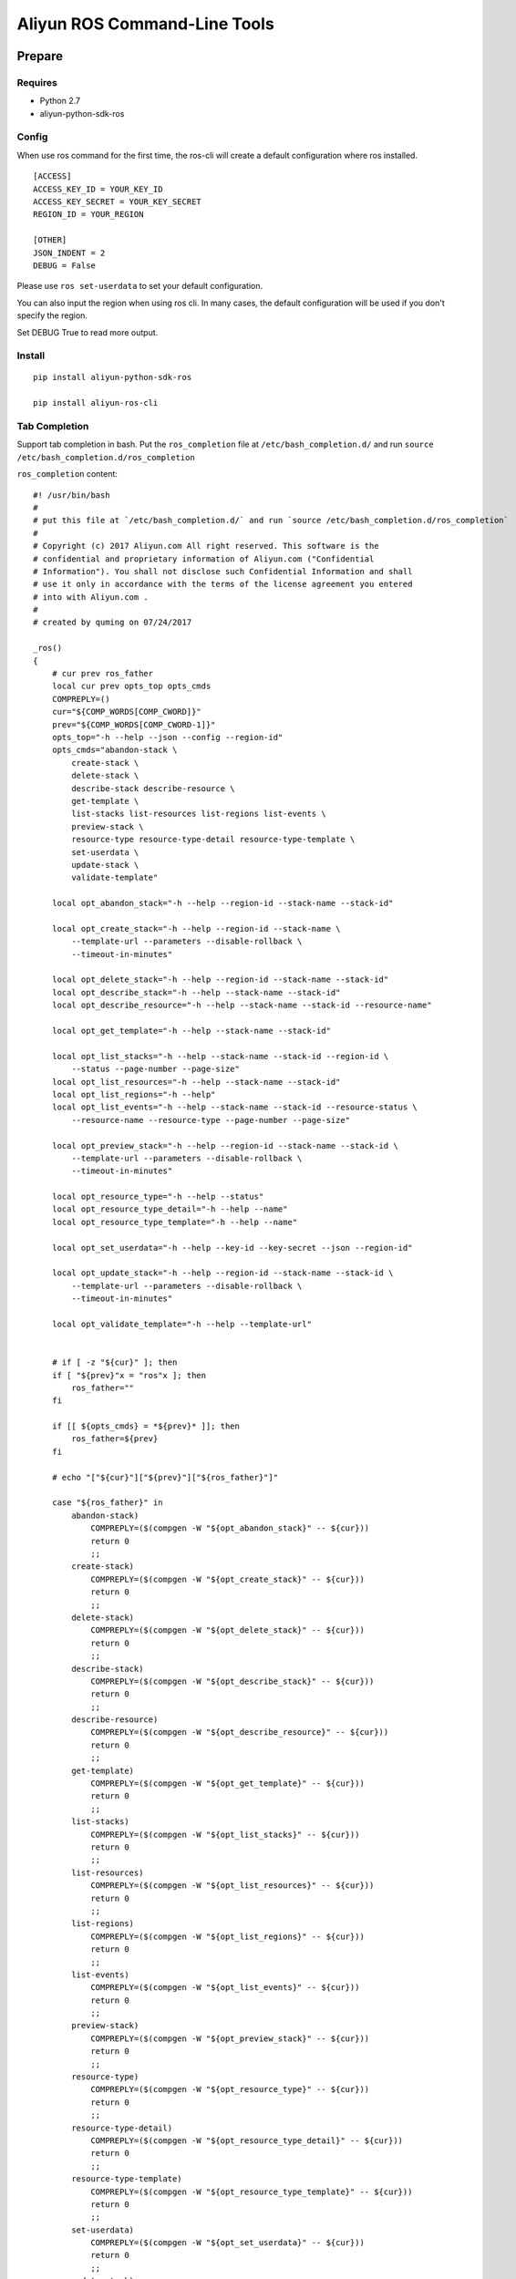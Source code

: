 Aliyun ROS Command-Line Tools
=============================

Prepare
-------

Requires
~~~~~~~~

-  Python 2.7
-  aliyun-python-sdk-ros

Config
~~~~~~

When use ros command for the first time, the ros-cli will create a
default configuration where ros installed.

::

    [ACCESS]
    ACCESS_KEY_ID = YOUR_KEY_ID
    ACCESS_KEY_SECRET = YOUR_KEY_SECRET
    REGION_ID = YOUR_REGION

    [OTHER]
    JSON_INDENT = 2
    DEBUG = False

Please use ``ros set-userdata`` to set your default configuration.

You can also input the region when using ros cli. In many cases, the
default configuration will be used if you don't specify the region.

Set DEBUG True to read more output.

Install
~~~~~~~

::

    pip install aliyun-python-sdk-ros

    pip install aliyun-ros-cli

Tab Completion
~~~~~~~~~~~~~~

Support tab completion in bash. Put the ``ros_completion`` file at ``/etc/bash_completion.d/`` 
and run ``source /etc/bash_completion.d/ros_completion``

``ros_completion`` content:

::

    #! /usr/bin/bash
    #
    # put this file at `/etc/bash_completion.d/` and run `source /etc/bash_completion.d/ros_completion`
    #
    # Copyright (c) 2017 Aliyun.com All right reserved. This software is the
    # confidential and proprietary information of Aliyun.com ("Confidential
    # Information"). You shall not disclose such Confidential Information and shall
    # use it only in accordance with the terms of the license agreement you entered
    # into with Aliyun.com .
    #
    # created by quming on 07/24/2017

    _ros()
    {
        # cur prev ros_father
        local cur prev opts_top opts_cmds
        COMPREPLY=()
        cur="${COMP_WORDS[COMP_CWORD]}"
        prev="${COMP_WORDS[COMP_CWORD-1]}"
        opts_top="-h --help --json --config --region-id"
        opts_cmds="abandon-stack \
            create-stack \
            delete-stack \
            describe-stack describe-resource \
            get-template \
            list-stacks list-resources list-regions list-events \
            preview-stack \
            resource-type resource-type-detail resource-type-template \
            set-userdata \
            update-stack \
            validate-template"

        local opt_abandon_stack="-h --help --region-id --stack-name --stack-id"

        local opt_create_stack="-h --help --region-id --stack-name \
            --template-url --parameters --disable-rollback \
            --timeout-in-minutes"

        local opt_delete_stack="-h --help --region-id --stack-name --stack-id"
        local opt_describe_stack="-h --help --stack-name --stack-id"
        local opt_describe_resource="-h --help --stack-name --stack-id --resource-name"

        local opt_get_template="-h --help --stack-name --stack-id"

        local opt_list_stacks="-h --help --stack-name --stack-id --region-id \
            --status --page-number --page-size"
        local opt_list_resources="-h --help --stack-name --stack-id"
        local opt_list_regions="-h --help"
        local opt_list_events="-h --help --stack-name --stack-id --resource-status \
            --resource-name --resource-type --page-number --page-size"

        local opt_preview_stack="-h --help --region-id --stack-name --stack-id \
            --template-url --parameters --disable-rollback \
            --timeout-in-minutes"

        local opt_resource_type="-h --help --status"
        local opt_resource_type_detail="-h --help --name"
        local opt_resource_type_template="-h --help --name"

        local opt_set_userdata="-h --help --key-id --key-secret --json --region-id"

        local opt_update_stack="-h --help --region-id --stack-name --stack-id \
            --template-url --parameters --disable-rollback \
            --timeout-in-minutes"

        local opt_validate_template="-h --help --template-url"


        # if [ -z "${cur}" ]; then
        if [ "${prev}"x = "ros"x ]; then
            ros_father=""
        fi

        if [[ ${opts_cmds} = *${prev}* ]]; then
            ros_father=${prev}
        fi

        # echo "["${cur}"]["${prev}"]["${ros_father}"]"

        case "${ros_father}" in
            abandon-stack)
                COMPREPLY=($(compgen -W "${opt_abandon_stack}" -- ${cur}))
                return 0
                ;;
            create-stack)
                COMPREPLY=($(compgen -W "${opt_create_stack}" -- ${cur}))
                return 0
                ;;
            delete-stack)
                COMPREPLY=($(compgen -W "${opt_delete_stack}" -- ${cur}))
                return 0
                ;;
            describe-stack)
                COMPREPLY=($(compgen -W "${opt_describe_stack}" -- ${cur}))
                return 0
                ;;
            describe-resource)
                COMPREPLY=($(compgen -W "${opt_describe_resource}" -- ${cur}))
                return 0
                ;;
            get-template)
                COMPREPLY=($(compgen -W "${opt_get_template}" -- ${cur}))
                return 0
                ;;
            list-stacks)
                COMPREPLY=($(compgen -W "${opt_list_stacks}" -- ${cur}))
                return 0
                ;;
            list-resources)
                COMPREPLY=($(compgen -W "${opt_list_resources}" -- ${cur}))
                return 0
                ;;
            list-regions)
                COMPREPLY=($(compgen -W "${opt_list_regions}" -- ${cur}))
                return 0
                ;;
            list-events)
                COMPREPLY=($(compgen -W "${opt_list_events}" -- ${cur}))
                return 0
                ;;
            preview-stack)
                COMPREPLY=($(compgen -W "${opt_preview_stack}" -- ${cur}))
                return 0
                ;;
            resource-type)
                COMPREPLY=($(compgen -W "${opt_resource_type}" -- ${cur}))
                return 0
                ;;
            resource-type-detail)
                COMPREPLY=($(compgen -W "${opt_resource_type_detail}" -- ${cur}))
                return 0
                ;;
            resource-type-template)
                COMPREPLY=($(compgen -W "${opt_resource_type_template}" -- ${cur}))
                return 0
                ;;
            set-userdata)
                COMPREPLY=($(compgen -W "${opt_set_userdata}" -- ${cur}))
                return 0
                ;;
            update-stack)
                COMPREPLY=($(compgen -W "${opt_update_stack}" -- ${cur}))
                return 0
                ;;
            validate-template)
                COMPREPLY=($(compgen -W "${opt_validate_template}" -- ${cur}))
                return 0
                ;;
            *)
                if [[ ${cur} == -* ]] ; then
                    COMPREPLY=($(compgen -W "${opts_top}" -- ${cur}))
                    return 0
                else
                    COMPREPLY=($(compgen -W "${opts_cmds}" -- ${cur}))
                    return 0
                fi
            ;;
        esac
    }

    complete -F _ros ros

Help
----

If you want more details, please visit `ROS
API <https://help.aliyun.com/document_detail/28898.html?spm=5176.doc28910.3.2.NjqtWX>`__.

Top Class Commands
~~~~~~~~~~~~~~~~~~

::

    $ ros -h
    usage: ros [-h] [--config CONFIG_FILE] [--json] [--region-id REGION_ID]  ...

    optional arguments:
      -h, --help            show this help message and exit
      --config CONFIG_FILE  Location of config file
      --json                Print results as JSON format
      --region-id REGION_ID
                            Region ID, if not set, use config file's field

    commands:

        set-userdata        Set default Aliyun access info
        create-stack        Creates a stack as specified in the template
        delete-stack        Deletes the specified stack
        update-stack        Update a stack as specified in the template
        preview-stack       Preview a stack as specified in the template
        abandon-stack       Abandon the specified stack
        list-stacks         Returns the summary information for stacks whose
                            status matches the specified StackStatusFilter
        describe-stack      Returns the description for the specified stack
        list-resources      Returns descriptions of all resources of the specified
                            stack
        describe-resource   Returns a description of the specified resource in the
                            specified stack
        resource-type       Returns types of resources
        resource-type-detail
                            Returns detail of the specific resource type
        resource-type-template
                            Returns template of the specific resource type
        get-template        Returns the template body for a specified stack
        validate-template   Validates a specified template
        list-regions        Returns all regions avaliable
        list-events         Returns all stack related events for a specified stack
                            in reverse chronological order

Commands on stacks
~~~~~~~~~~~~~~~~~~

Create stack
^^^^^^^^^^^^

::

    $ ros create-stack -h
    usage: ros create-stack [-h] [--region-id REGION_ID] --stack-name STACK_NAME
                            --template-url TEMPLATE_URL [--parameters PARAMETERS]
                            [--disable-rollback DISABLE_ROLLBACK]
                            [--timeout-in-minutes TIMEOUT_IN_MINUTES]

    optional arguments:
      -h, --help            show this help message and exit
      --region-id REGION_ID
                            The region that is associated with the stack
      --stack-name STACK_NAME
                            The name that is associated with the stack
      --template-url TEMPLATE_URL
                            Location of file containing the template body
      --parameters PARAMETERS
                            A list of Parameter structures that specify input
                            parameters for the stack. Synatax: key=value,key=value
      --disable-rollback DISABLE_ROLLBACK
                            Set to true to disable rollback of the stack if stack
                            creation failed
      --timeout-in-minutes TIMEOUT_IN_MINUTES
                            The amount of time that can pass before the stack
                            status becomes CREATE_FAILED

Delete stack
^^^^^^^^^^^^

::

    $ ros delete-stack -h
    usage: ros delete-stack [-h] --region-id REGION_ID --stack-name STACK_NAME
                            --stack-id STACK_ID

    optional arguments:
      -h, --help            show this help message and exit
      --region-id REGION_ID
                            The region that is associated with the stack
      --stack-name STACK_NAME
                            The name that is associated with the stack
      --stack-id STACK_ID   The id that is associated with the stack

Update stack
^^^^^^^^^^^^

::

    $ ros update-stack -h
    usage: ros update-stack [-h] --region-id REGION_ID --stack-name STACK_NAME
                            --stack-id STACK_ID --template-url TEMPLATE_URL
                            [--parameters PARAMETERS]
                            [--disable-rollback DISABLE_ROLLBACK]
                            [--timeout-in-minutes TIMEOUT_IN_MINUTES]

    optional arguments:
      -h, --help            show this help message and exit
      --region-id REGION_ID
                            The region that is associated with the stack
      --stack-name STACK_NAME
                            The name that is associated with the stack
      --stack-id STACK_ID   The id that is associated with the stack
      --template-url TEMPLATE_URL
                            Location of file containing the template body
      --parameters PARAMETERS
                            A list of Parameter structures that specify input
                            parameters for the stack. Synatax: key=value,key=value
      --disable-rollback DISABLE_ROLLBACK
                            Set to true to disable rollback of the stack if stack
                            creation failed
      --timeout-in-minutes TIMEOUT_IN_MINUTES
                            The amount of time that can pass before the stack
                            status becomes CREATE_FAILED

Preview stack
^^^^^^^^^^^^^

::

    $ ros preview-stack -h
    usage: ros preview-stack [-h] [--region-id REGION_ID] --stack-name STACK_NAME
                             --template-url TEMPLATE_URL [--parameters PARAMETERS]
                             [--disable-rollback DISABLE_ROLLBACK]
                             [--timeout-in-minutes TIMEOUT_IN_MINUTES]

    optional arguments:
      -h, --help            show this help message and exit
      --region-id REGION_ID
                            The region that is associated with the stack
      --stack-name STACK_NAME
                            The name that is associated with the stack
      --template-url TEMPLATE_URL
                            Location of file containing the template body
      --parameters PARAMETERS
                            A list of Parameter structures that specify input
                            parameters for the stack. Synatax: key=value,key=value
      --disable-rollback DISABLE_ROLLBACK
                            Set to true to disable rollback of the stack if stack
                            creation failed
      --timeout-in-minutes TIMEOUT_IN_MINUTES
                            The amount of time that can pass before the stack
                            status becomes CREATE_FAILED

Abandon stack
^^^^^^^^^^^^^

::

    $ ros abandon-stack -h
    usage: ros abandon-stack [-h] --region-id REGION_ID --stack-name STACK_NAME
                             --stack-id STACK_ID

    optional arguments:
      -h, --help            show this help message and exit
      --region-id REGION_ID
                            The region that is associated with the stack
      --stack-name STACK_NAME
                            The name that is associated with the stack
      --stack-id STACK_ID   The id that is associated with the stack

List stacks
^^^^^^^^^^^

::

    $ ros list-stacks -h
    usage: ros list-stacks [-h] [--stack-name STACK_NAME] [--stack-id STACK_ID]
                           [--status {CREATE_COMPLETE,CREATE_FAILED,CREATE_IN_PROGRESS,DELETE_COMPLETE,DELETE_FAILED,DELETE_IN_PROGRESS,ROLLBACK_COMPLETE,ROLLBACK_FAILED,ROLLBACK_IN_PROGRESS}]
                           [--region-id REGION_ID] [--page-number PAGE_NUMBER]
                           [--page-size PAGE_SIZE]

    optional arguments:
      -h, --help            show this help message and exit
      --stack-name STACK_NAME
                            The name that is associated with the stack
      --stack-id STACK_ID   The id that is associated with the stack
      --status {CREATE_COMPLETE,CREATE_FAILED,CREATE_IN_PROGRESS,DELETE_COMPLETE,DELETE_FAILED,DELETE_IN_PROGRESS,ROLLBACK_COMPLETE,ROLLBACK_FAILED,ROLLBACK_IN_PROGRESS}
                            status of stacks
      --region-id REGION_ID
                            The region of stacks
      --page-number PAGE_NUMBER
                            The page number of stack lists, start from 1, default
                            1
      --page-size PAGE_SIZE
                            Lines each page, max 100, default 10

Describe stack
^^^^^^^^^^^^^^

::

    $ ros describe-stack -h
    usage: ros describe-stack [-h] --stack-name STACK_NAME --stack-id STACK_ID

    optional arguments:
      -h, --help            show this help message and exit
      --stack-name STACK_NAME
                            The name that is associated with the stack
      --stack-id STACK_ID   The id that is associated with the stack

Commands on resources
~~~~~~~~~~~~~~~~~~~~~

List resources
^^^^^^^^^^^^^^

::

    $ ros list-resources -h
    usage: ros list-resources [-h] --stack-name STACK_NAME --stack-id STACK_ID

    optional arguments:
      -h, --help            show this help message and exit
      --stack-name STACK_NAME
                            The name of stack
      --stack-id STACK_ID   The id of stack

Describe resource
^^^^^^^^^^^^^^^^^

::

    $ ros describe-resource -h
    usage: ros describe-resource [-h] --stack-name STACK_NAME --stack-id STACK_ID
                                 --resource-name RESOURCE_NAME

    optional arguments:
      -h, --help            show this help message and exit
      --stack-name STACK_NAME
                            The name of stack
      --stack-id STACK_ID   The id of stack
      --resource-name RESOURCE_NAME
                            The name of resource

Resource type
^^^^^^^^^^^^^

::

    $ ros resource-type -h
    usage: ros resource-type [-h]
                             [--status {UNKNOWN,SUPPORTED,DEPRECATED,UNSUPPORTED,HIDDEN}]

    optional arguments:
      -h, --help            show this help message and exit
      --status {UNKNOWN,SUPPORTED,DEPRECATED,UNSUPPORTED,HIDDEN}
                            The status of resource

Resource type detail
^^^^^^^^^^^^^^^^^^^^

::

    $ ros resource-type-detail -h
    usage: ros resource-type-detail [-h] --name NAME

    optional arguments:
      -h, --help   show this help message and exit
      --name NAME  The name of resource

Resource type template
^^^^^^^^^^^^^^^^^^^^^^

::

    $ ros resource-type-template -h
    usage: ros resource-type-template [-h] --name NAME

    optional arguments:
      -h, --help   show this help message and exit
      --name NAME  The name of resource

Commands on template
~~~~~~~~~~~~~~~~~~~~

Get template
^^^^^^^^^^^^

::

    $ ros get-template -h
    usage: ros get-template [-h] --stack-name STACK_NAME --stack-id STACK_ID

    optional arguments:
      -h, --help            show this help message and exit
      --stack-name STACK_NAME
                            The name that is associated with the stack
      --stack-id STACK_ID   The id that is associated with the stack

Validate template
^^^^^^^^^^^^^^^^^

::

    $ ros validate-template -h
    usage: ros validate-template [-h] --template-url TEMPLATE_URL

    optional arguments:
      -h, --help            show this help message and exit
      --template-url TEMPLATE_URL
                            Location of file containing the template body

Other commands
~~~~~~~~~~~~~~

List regions
^^^^^^^^^^^^

List all regions and need no parameters.

::

    $ ros list-regions -h
    usage: ros list-regions [-h]

    optional arguments:
      -h, --help  show this help message and exit

List events
^^^^^^^^^^^

::

    $ ros list-events -h
    usage: ros list-events [-h] --stack-name STACK_NAME --stack-id STACK_ID
                           [--resource-status {COMPLETE,FAILED,IN_PROGRESS}]
                           [--resource-name RESOURCE_NAME]
                           [--resource-type RESOURCE_TYPE]
                           [--page-number PAGE_NUMBER] [--page-size PAGE_SIZE]

    optional arguments:
      -h, --help            show this help message and exit
      --stack-name STACK_NAME
                            The name that is associated with the stack
      --stack-id STACK_ID   The id that is associated with the stack
      --resource-status {COMPLETE,FAILED,IN_PROGRESS}
                            status of resources: COMPLETE\FAILED\IN_PROGRESS
      --resource-name RESOURCE_NAME
                            The name of resources
      --resource-type RESOURCE_TYPE
                            The type of resources
      --page-number PAGE_NUMBER
                            The page number of stack lists, start from 1, default
                            1
      --page-size PAGE_SIZE
                            Lines each page, max 100, default 10

Set userdata
^^^^^^^^^^^^

::

    $ ros set-userdata -h
    usage: ros set-userdata [-h] --key-id KEY_ID --key-secret KEY_SECRET
                        --region-id REGION_ID [--json-ident JSON_IDENT]
                        [--debug {False,True}]

    optional arguments:
      -h, --help            show this help message and exit
      --key-id KEY_ID       The default Aliyun access key id
      --key-secret KEY_SECRET
                            The default Aliyun access key region
      --region-id REGION_ID
                            The default region
      --json-ident JSON_IDENT
                            The default json indent when output in json format
      --debug {False,True}  Whether to read debug infos


